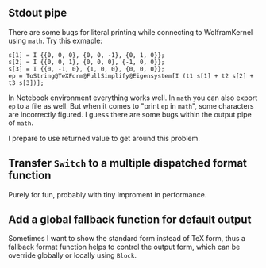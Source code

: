 #+AUTHOR: Hammer Hu
#+DATE: Thursday, 7 October 2021 20:05

** Stdout pipe

   There are some bugs for literal printing while connecting to WolframKernel using =math=.
   Try this exmaple:

   #+begin_src
     s[1] = I {{0, 0, 0}, {0, 0, -1}, {0, 1, 0}};
     s[2] = I {{0, 0, 1}, {0, 0, 0}, {-1, 0, 0}};
     s[3] = I {{0, -1, 0}, {1, 0, 0}, {0, 0, 0}};
     ep = ToString@TeXForm@FullSimplify@Eigensystem[I (t1 s[1] + t2 s[2] + t3 s[3])];
   #+end_src

   In Notebook environment everything works well. In =math= you can also export =ep= to a file as well.
   But when it comes to "print =ep= in =math=", some characters are incorrectly figured. I guess there
   are some bugs within the output pipe of =math=.

   I prepare to use returned value to get around this problem.


** Transfer =Switch= to a multiple dispatched format function

   Purely for fun, probably with tiny improment in performance.

** Add a global fallback function for default output

   Sometimes I want to show the standard form instead of TeX form, thus a fallback format function
   helps to control the output form, which can be override globally or locally using =Block=.
